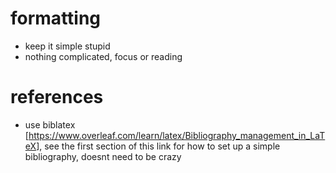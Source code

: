* formatting
  - keep it simple stupid 
  - nothing complicated, focus or reading
* references
  - use biblatex [https://www.overleaf.com/learn/latex/Bibliography_management_in_LaTeX], see the
    first section of this link for how to set up a simple bibliography, doesnt need to be crazy
